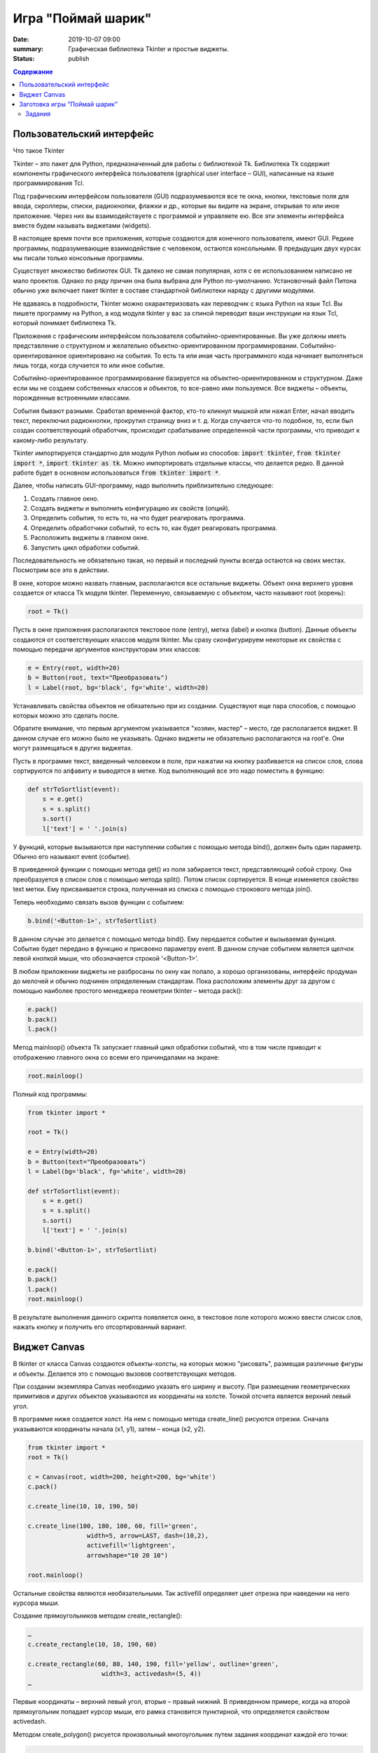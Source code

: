 Игра "Поймай шарик"
###################

:date: 2019-10-07 09:00
:summary: Графическая библиотека Tkinter и простые виджеты.
:status: publish

.. default-role:: code
.. contents:: Содержание


Пользовательский интерфейс
============

Что такое Tkinter

Tkinter – это пакет для Python, предназначенный для работы с библиотекой Tk. Библиотека Tk содержит компоненты графического интерфейса пользователя (graphical user interface – GUI), написанные на языке программирования Tcl.

Под графическим интерфейсом пользователя (GUI) подразумеваются все те окна, кнопки, текстовые поля для ввода, скроллеры, списки, радиокнопки, флажки и др., которые вы видите на экране, открывая то или иное приложение. Через них вы взаимодействуете с программой и управляете ею. Все эти элементы интерфейса вместе будем называть виджетами (widgets).

В настоящее время почти все приложения, которые создаются для конечного пользователя, имеют GUI. Редкие программы, подразумевающие взаимодействие с человеком, остаются консольными. В предыдущих двух курсах мы писали только консольные программы.

Существует множество библиотек GUI. Tk далеко не самая популярная, хотя с ее использованием написано не мало проектов. Однако по ряду причин она была выбрана для Python по-умолчанию. Установочный файл Питона обычно уже включает пакет tkinter в составе стандартной библиотеки наряду с другими модулями.

Не вдаваясь в подробности, Tkinter можно охарактеризовать как переводчик с языка Python на язык Tcl. Вы пишете программу на Python, а код модуля tkinter у вас за спиной переводит ваши инструкции на язык Tcl, который понимает библиотека Tk.

Приложения с графическим интерфейсом пользователя событийно-ориентированные. Вы уже должны иметь представление о структурном и желательно объектно-ориентированном программировании. Событийно-ориентированное ориентировано на события. То есть та или иная часть программного кода начинает выполняться лишь тогда, когда случается то или иное событие.

Событийно-ориентированное программирование базируется на объектно-ориентированном и структурном. Даже если мы не создаем собственных классов и объектов, то все-равно ими пользуемся. Все виджеты – объекты, порожденные встроенными классами.

События бывают разными. Сработал временной фактор, кто-то кликнул мышкой или нажал Enter, начал вводить текст, переключил радиокнопки, прокрутил страницу вниз и т. д. Когда случается что-то подобное, то, если был создан соответствующий обработчик, происходит срабатывание определенной части программы, что приводит к какому-либо результату.

Tkinter импортируется стандартно для модуля Python любым из способов: `import tkinter`, `from tkinter import *`, `import tkinter as tk`. Можно импортировать отдельные классы, что делается редко. В данной работе будет в основном использоваться `from tkinter import *`.

Далее, чтобы написать GUI-программу, надо выполнить приблизительно следующее:

#. Создать главное окно.
#. Создать виджеты и выполнить конфигурацию их свойств (опций).
#. Определить события, то есть то, на что будет реагировать программа.
#. Определить обработчики событий, то есть то, как будет реагировать программа.
#. Расположить виджеты в главном окне.
#. Запустить цикл обработки событий.

Последовательность не обязательно такая, но первый и последний пункты всегда остаются на своих местах. Посмотрим все это в действии.

В окне, которое можно назвать главным, располагаются все остальные виджеты. Объект окна верхнего уровня создается от класса Tk модуля tkinter. Переменную, связываемую с объектом, часто называют root (корень):

.. code-block:: python

   root = Tk()


Пусть в окне приложения располагаются текстовое поле (entry), метка (label) и кнопка (button). Данные объекты создаются от соответствующих классов модуля tkinter. Мы сразу сконфигурируем некоторые их свойства с помощью передачи аргументов конструкторам этих классов:

.. code-block:: python

   e = Entry(root, width=20)
   b = Button(root, text="Преобразовать")
   l = Label(root, bg='black', fg='white', width=20)

Устанавливать свойства объектов не обязательно при из создании. Существуют еще пара способов, с помощью которых можно это сделать после.

Обратите внимание, что первым аргументом указывается "хозяин, мастер" – место, где располагается виджет. В данном случае его можно было не указывать. Однако виджеты не обязательно располагаются на root'е. Они могут размещаться в других виджетах.

Пусть в программе текст, введенный человеком в поле, при нажатии на кнопку разбивается на список слов, слова сортируются по алфавиту и выводятся в метке. Код выполняющий все это надо поместить в функцию:

.. code-block:: python

   def strToSortlist(event):
       s = e.get()
       s = s.split()
       s.sort()
       l['text'] = ' '.join(s)

У функций, которые вызываются при наступлении события с помощью метода bind(), должен быть один параметр. Обычно его называют event (событие).

В приведенной функции с помощью метода get() из поля забирается текст, представляющий собой строку. Она преобразуется в список слов с помощью метода split(). Потом список сортируется. В конце изменяется свойство text метки. Ему присваивается строка, полученная из списка с помощью строкового метода join().

Теперь необходимо связать вызов функции с событием:

.. code-block:: python

   b.bind('<Button-1>', strToSortlist)

В данном случае это делается с помощью метода bind(). Ему передается событие и вызываемая функция. Событие будет передано в функцию и присвоено параметру event. В данном случае событием является щелчок левой кнопкой мыши, что обозначается строкой '<Button-1>'.

В любом приложении виджеты не разбросаны по окну как попало, а хорошо организованы, интерфейс продуман до мелочей и обычно подчинен определенным стандартам. Пока расположим элементы друг за другом с помощью наиболее простого менеджера геометрии tkinter – метода pack():

.. code-block:: python

   e.pack()
   b.pack()
   l.pack()

Метод mainloop() объекта Tk запускает главный цикл обработки событий, что в том числе приводит к отображению главного окна со всеми его причиндалами на экране:

.. code-block:: python

   root.mainloop()

Полный код программы:

.. code-block:: python

   from tkinter import *
    
   root = Tk()
    
   e = Entry(width=20)
   b = Button(text="Преобразовать")
   l = Label(bg='black', fg='white', width=20)
    
   def strToSortlist(event):
       s = e.get()
       s = s.split()
       s.sort()
       l['text'] = ' '.join(s)
    
   b.bind('<Button-1>', strToSortlist)
    
   e.pack()
   b.pack()
   l.pack()
   root.mainloop()

В результате выполнения данного скрипта появляется окно, в текстовое поле которого можно ввести список слов, нажать кнопку и получить его отсортированный вариант.


Виджет Canvas
=============

В tkinter от класса Canvas создаются объекты-холсты, на которых можно "рисовать", размещая различные фигуры и объекты. Делается это с помощью вызовов соответствующих методов.

При создании экземпляра Canvas необходимо указать его ширину и высоту. При размещении геометрических примитивов и других объектов указываются их координаты на холсте. Точкой отсчета является верхний левый угол.

В программе ниже создается холст. На нем с помощью метода create_line() рисуются отрезки. Сначала указываются координаты начала (x1, y1), затем – конца (x2, y2).

.. code-block:: python

   from tkinter import *
   root = Tk()

   c = Canvas(root, width=200, height=200, bg='white')
   c.pack()

   c.create_line(10, 10, 190, 50)

   c.create_line(100, 180, 100, 60, fill='green',
                   width=5, arrow=LAST, dash=(10,2),
                   activefill='lightgreen',
                   arrowshape="10 20 10")

   root.mainloop()


Остальные свойства являются необязательными. Так activefill определяет цвет отрезка при наведении на него курсора мыши.

Создание прямоугольников методом create_rectangle():

.. code-block:: python

   …
   c.create_rectangle(10, 10, 190, 60)

   c.create_rectangle(60, 80, 140, 190, fill='yellow', outline='green',
                       width=3, activedash=(5, 4))
   …


Первые координаты – верхний левый угол, вторые – правый нижний. В приведенном примере, когда на второй прямоугольник попадает курсор мыши, его рамка становится пунктирной, что определяется свойством activedash.

Методом create_polygon() рисуется произвольный многоугольник путем задания координат каждой его точки:

.. code-block:: python

   …
   c.create_polygon(100, 10, 20, 90, 180, 90)

   c.create_polygon(40, 110, 160, 110, 190, 180, 10, 180,
                   fill='orange', outline='black')
   …


Для удобства координаты точек можно заключать в скобки:

.. code-block:: python

   …
   c.create_polygon((40, 110), (160, 110), (190, 180), (10, 180),
                   fill='orange', outline='black')
   …

Метод create_oval() создает эллипсы. При этом задаются координаты гипотетического прямоугольника, описывающего эллипс. Если нужно получить круг, то соответственно описываемый прямоугольник должен быть квадратом.

.. code-block:: python

   …
   c.create_oval(50, 10, 150, 110, width=2)
   c.create_oval(10, 120, 190, 190, fill='grey70', outline='white')
   …

Более сложные для понимания фигуры получаются при использовании метода create_arc(). В зависимости от значения опции style можно получить сектор (по умолчанию), сегмент (CHORD) или дугу (ARC). Также как в случае create_oval() координаты задают прямоугольник, в который вписана окружность (или эллипс), из которой "вырезают" сектор, сегмент или дугу. Опции start присваивается градус начала фигуры, extent определяет угол поворота.

.. code-block:: python

   …
   c.create_oval(10, 10, 190, 190, fill='lightgrey', outline='white')
   c.create_arc(10, 10, 190, 190, start=0, extent=45, fill='red')
   c.create_arc(10, 10, 190, 190, start=180, extent=25, fill='orange')
   c.create_arc(10, 10, 190, 190, start=240, extent=100, style=CHORD, fill='green')
   c.create_arc(10, 10, 190, 190, start=160, extent=-70, style=ARC, outline='darkblue', width=5)
   …

На холсте можно разместить текст. Делается это с помощью метода create_text():

.. code-block:: python

   …
   c.create_text(100, 100, text="Hello World,\nPython\nand Tk",
                   justify=CENTER, font="Verdana 14")
   c.create_text(200, 200, text="About this",
                   anchor=SE, fill="grey")
   …

По умолчанию в заданной координате располагается центр текстовой надписи. Чтобы изменить это и, например, разместить по указанной координате левую границу текста, используется якорь со значением W (от англ. west – запад). Другие значения: N, NE, E, SE, S, SW, W, NW. Если букв, задающих сторону привязки, две, то вторая определяет вертикальную привязку (вверх или вниз «уйдет» текст от заданной координаты). Свойство justify определяет лишь выравнивание текста относительно себя самого.


Заготовка игры "Поймай шарик"
=============================

Для создания игр разумнее использовать специальные библиотеки (движки), хотя бы Pygame, которые уже содержат такие вещи, как двойная буферизация, работа с спрайтами и т.д. Но первые «игры» мы будем создать с помощью tkinter, потому что цель — научится программировать (в Python), а не создать готовый продукт (игру). Для этой цели простой и понятный tkinter подходит больше, чем сложные, хотя и богатые по возможностям игровые движки.

Суть игры проста: в случайном месте появляется на короткое время шарик и мы должны успеть щелкнуть по нему мышкой.

Вначале создадим появляющиеся шарики:

.. code-block:: python

   from tkinter import *
   from random import randrange as rnd, choice
   import time
   root = Tk()
   root.geometry('800x600')
    
   canv = Canvas(root,bg='white')
   canv.pack(fill=BOTH,expand=1)
    
   colors = ['red','orange','yellow','green','blue']
   def new_ball():
       canv.delete(ALL)
       x = rnd(100,700)
       y = rnd(100,500)
       r = rnd(30,50)
       canv.create_oval(x-r,y-r,x+r,y+r,fill = choice(colors), width=0)
       root.after(1000,new_ball)
        
   new_ball()
   mainloop()

Теперь добавим обработку щелчка мыши. Для начала выведем что-нибудь в консоль:

.. code-block:: python

   from tkinter import *
   from random import randrange as rnd, choice
   import time
   root = Tk()
   root.geometry('800x600')
    
   canv = Canvas(root,bg='white')
   canv.pack(fill=BOTH,expand=1)
 
   colors = ['red','orange','yellow','green','blue']
   def new_ball():
       canv.delete(ALL)
       x = rnd(100,700)
       y = rnd(100,500)
       r = rnd(30,50)
       canv.create_oval(x-r,y-r,x+r,y+r,fill = choice(colors), width=0)
       root.after(1000,new_ball)
        
        
   def click(event):
       print('click')   
        
   new_ball()
   canv.bind('<Button-1>', click)
   mainloop()

При каждом щелчке в консоли будет появляться надпись «click».

Чтобы определить, попали ли мы в круг, нужно знать его координаты, радиус круга и координаты мыши в момент щелчка. Координаты мыши легко получить через event.x, event.y. Попробуем получить координаты круга:

.. code-block:: python

   def click(event):
       print(x,y,r)  

Такой способ не прошел. Почему? В чем суть появившегося сообщения об ошибке, что оно означает?

Исправим ситуацию:

.. code-block:: python

   def new_ball():
       global x,y,r
       canv.delete(ALL)
       x = rnd(100,700)
       y = rnd(100,500)
       r = rnd(30,50)
       canv.create_oval(x-r,y-r,x+r,y+r,fill = choice(colors), width=0)
       root.after(1000,new_ball)
        
        
   def click(event):
       print(x,y,r)   

Использование global – это не самое лучшее решение. Для данной задачи больше подходит использование ООП (объектно-ориентированного подхода), но об этом позже. А пока – будем использовать global.

global означает, что переменные будут считаться глобальными (а не локальными), т.е. их значение сохранится и после завершения работы функции, а не будет уничтожено, как это произойдет со всеми локальными переменными.

Осталось проверить, не лежит ли точка `(event.x, event.y)` дальше, чем r от точки `(x,y)`. Для этого, с помощью теоремы Пифагора мы найдем расстояние между двумя точками и сравним с радиусом круга.

Задания
-------

1. Сделать код читабельным и документированным.
2. Реализовать подсчёт очков.
3. Сделать шарики двигающимися со случайным отражением от стен.
4. Реализовать одновременное присутствие нескольких шариков на экране.
5. * Добавить второй тип мишени со своей формой и своим специфическим харктером движения.
6. * Выдавать за эти мишени другое количество очков.
7. * Сделать таблицу лучших игроков, авматически сохраняющуюся в файл.


